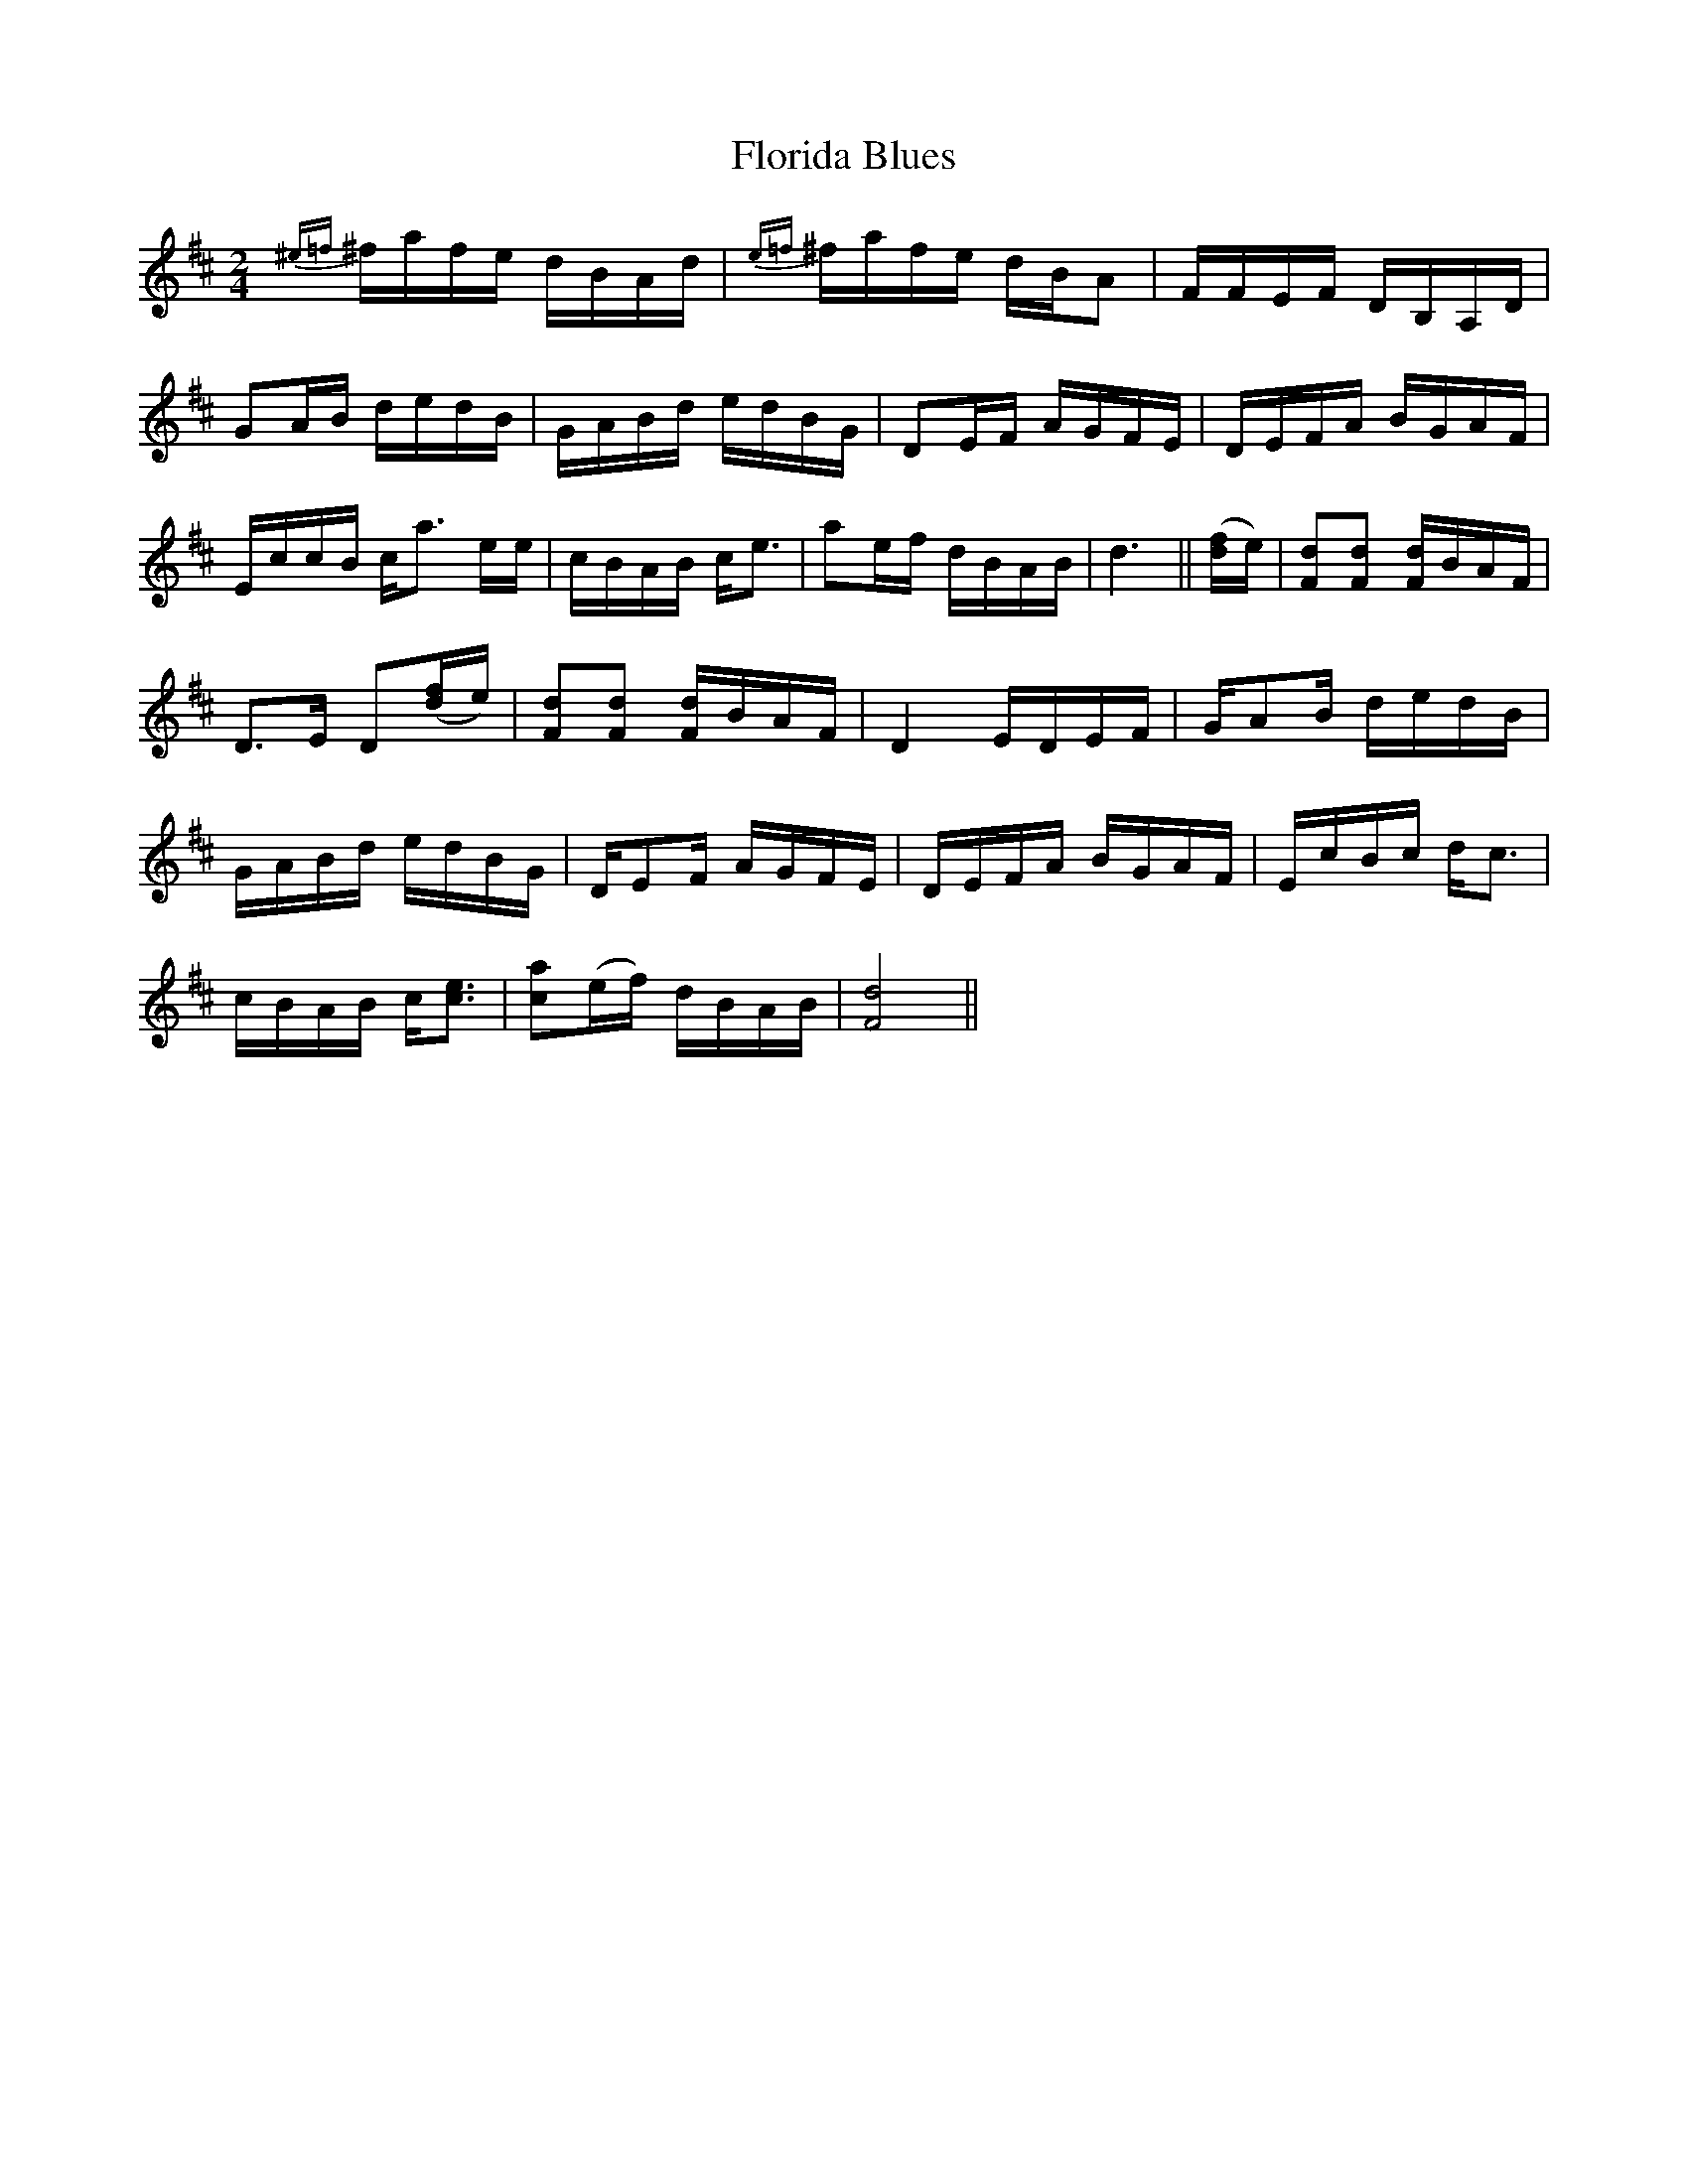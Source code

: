 X:1
T:Florida Blues
M:2/4
L:1/8
S: Viola "Mom" Ruth - Pioneer Western Folk Tunes (1948)
Z:AK/Fiddler's Companion
K:D
{^e=f}^f/a/f/e/ d/B/A/d/|{e=f}^f/a/f/e/ d/B/A|F/F/E/F/ D/B,/A,/D/|
GA/B/ d/e/d/B/|G/A/B/d/ e/d/B/G/|DE/F/ A/G/F/E/|D/E/F/A/ B/G/A/F/|
E/c/c/B/ c<a e/e/|c/B/A/B/ c<e|ae/f/ d/B/A/B/|d3||([d/f/]e/)|[Fd][Fd] [F/d/]B/A/F/|
D>E D([d/f/]e/)|[Fd][Fd] [F/d/]B/A/F/|D2 E/D/E/F/|G/AB/ d/e/d/B/|
G/A/B/d/ e/d/B/G/|D/EF/ A/G/F/E/|D/E/F/A/ B/G/A/F/|E/c/B/c/ d<c|
c/B/A/B/ c<[ce]|[ca](e/f/) d/B/A/B/|[F4d4]||
